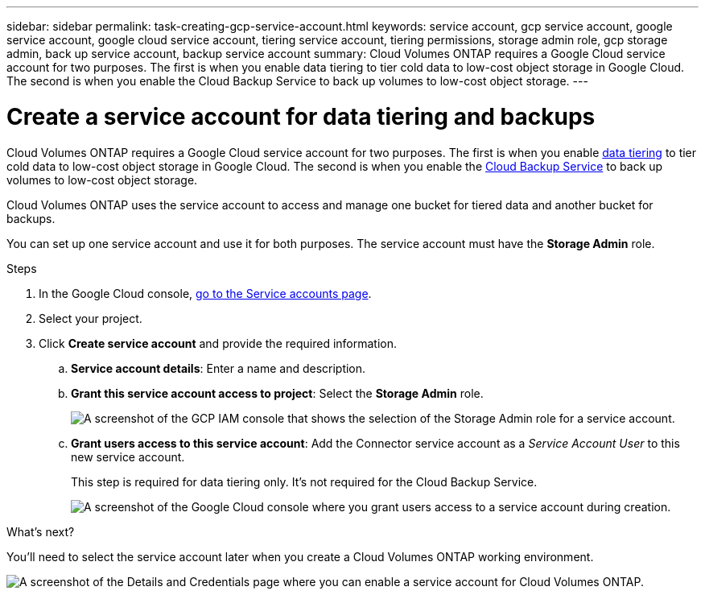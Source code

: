 ---
sidebar: sidebar
permalink: task-creating-gcp-service-account.html
keywords: service account, gcp service account, google service account, google cloud service account, tiering service account, tiering permissions, storage admin role, gcp storage admin, back up service account, backup service account
summary: Cloud Volumes ONTAP requires a Google Cloud service account for two purposes. The first is when you enable data tiering to tier cold data to low-cost object storage in Google Cloud. The second is when you enable the Cloud Backup Service to back up volumes to low-cost object storage.
---

= Create a service account for data tiering and backups
:hardbreaks:
:nofooter:
:icons: font
:linkattrs:
:imagesdir: ./media/

[.lead]
Cloud Volumes ONTAP requires a Google Cloud service account for two purposes. The first is when you enable link:concept-data-tiering.html[data tiering] to tier cold data to low-cost object storage in Google Cloud. The second is when you enable the https://docs.netapp.com/us-en/bluexp-backup-recovery/concept-backup-to-cloud.html[Cloud Backup Service^] to back up volumes to low-cost object storage.

Cloud Volumes ONTAP uses the service account to access and manage one bucket for tiered data and another bucket for backups.

You can set up one service account and use it for both purposes. The service account must have the *Storage Admin* role.

.Steps

. In the Google Cloud console, https://console.cloud.google.com/iam-admin/serviceaccounts[go to the Service accounts page^].

. Select your project.

. Click *Create service account* and provide the required information.

.. *Service account details*: Enter a name and description.
.. *Grant this service account access to project*: Select the *Storage Admin* role.
+
image:screenshot_gcp_service_account_role.gif[A screenshot of the GCP IAM console that shows the selection of the Storage Admin role for a service account.]
+
.. *Grant users access to this service account*: Add the Connector service account as a _Service Account User_ to this new service account.
+
This step is required for data tiering only. It's not required for the Cloud Backup Service.
+
image:screenshot_gcp_service_account_grant_access.gif[A screenshot of the Google Cloud console where you grant users access to a service account during creation.]

.What's next?

You'll need to select the service account later when you create a Cloud Volumes ONTAP working environment.

image:screenshot_service_account.gif[A screenshot of the Details and Credentials page where you can enable a service account for Cloud Volumes ONTAP.]
